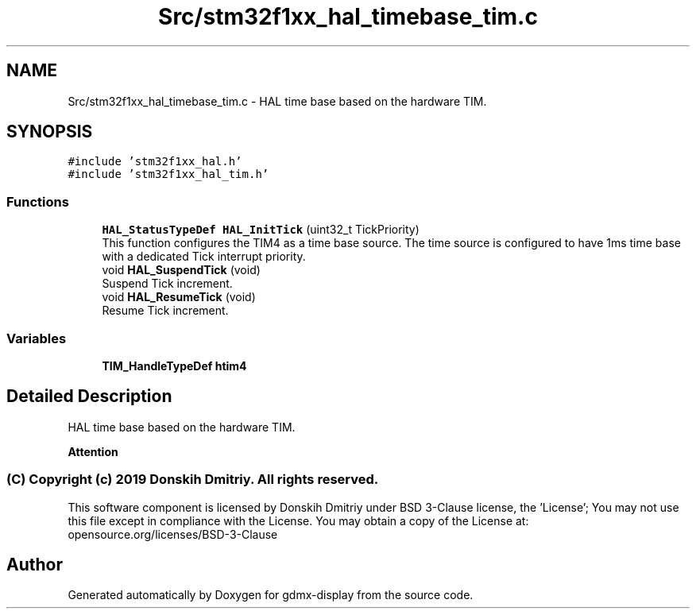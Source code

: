 .TH "Src/stm32f1xx_hal_timebase_tim.c" 3 "Mon May 24 2021" "gdmx-display" \" -*- nroff -*-
.ad l
.nh
.SH NAME
Src/stm32f1xx_hal_timebase_tim.c \- HAL time base based on the hardware TIM\&.  

.SH SYNOPSIS
.br
.PP
\fC#include 'stm32f1xx_hal\&.h'\fP
.br
\fC#include 'stm32f1xx_hal_tim\&.h'\fP
.br

.SS "Functions"

.in +1c
.ti -1c
.RI "\fBHAL_StatusTypeDef\fP \fBHAL_InitTick\fP (uint32_t TickPriority)"
.br
.RI "This function configures the TIM4 as a time base source\&. The time source is configured to have 1ms time base with a dedicated Tick interrupt priority\&. "
.ti -1c
.RI "void \fBHAL_SuspendTick\fP (void)"
.br
.RI "Suspend Tick increment\&. "
.ti -1c
.RI "void \fBHAL_ResumeTick\fP (void)"
.br
.RI "Resume Tick increment\&. "
.in -1c
.SS "Variables"

.in +1c
.ti -1c
.RI "\fBTIM_HandleTypeDef\fP \fBhtim4\fP"
.br
.in -1c
.SH "Detailed Description"
.PP 
HAL time base based on the hardware TIM\&. 


.PP
\fBAttention\fP
.RS 4

.RE
.PP
.SS "(C) Copyright (c) 2019 Donskih Dmitriy\&. All rights reserved\&."
.PP
This software component is licensed by Donskih Dmitriy under BSD 3-Clause license, the 'License'; You may not use this file except in compliance with the License\&. You may obtain a copy of the License at: opensource\&.org/licenses/BSD-3-Clause 
.SH "Author"
.PP 
Generated automatically by Doxygen for gdmx-display from the source code\&.
